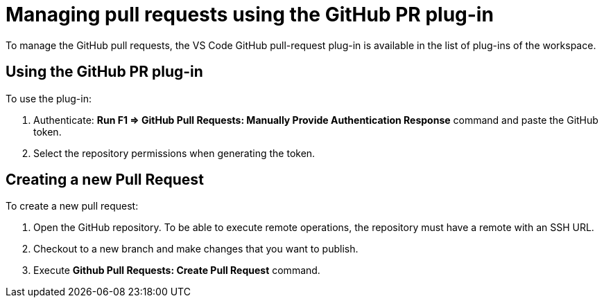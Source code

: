 // version-control

[id="managing-pull-requests-using-the-github-pr-plug-in_{context}"]
= Managing pull requests using the GitHub PR plug-in

To manage the GitHub pull requests, the VS Code GitHub pull-request plug-in is available in the list of plug-ins of the workspace.

[discrete]
== Using the GitHub PR plug-in

To use the plug-in:

. Authenticate: *Run F1 => GitHub Pull Requests: Manually Provide Authentication Response* command and paste the GitHub token. 
. Select the repository permissions when generating the token.

[discrete]
== Creating a new Pull Request
To create a new pull request:

. Open the GitHub repository. To be able to execute remote operations, the repository must have a remote with an SSH URL.
. Checkout to a new branch and make changes that you want to publish.
. Execute *Github Pull Requests: Create Pull Request* command.

////
[discrete]
== Additional resources

* A bulleted list of links to other material closely related to the contents of the procedure module.
* For more details on writing procedure modules, see the link:https://github.com/redhat-documentation/modular-docs#modular-documentation-reference-guide[Modular Documentation Reference Guide].
* Use a consistent system for file names, IDs, and titles. For tips, see _Anchor Names and File Names_ in link:https://github.com/redhat-documentation/modular-docs#modular-documentation-reference-guide[Modular Documentation Reference Guide].
////
